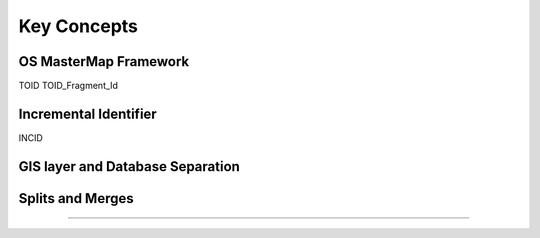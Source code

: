************
Key Concepts
************

OS MasterMap Framework
======================

TOID
TOID_Fragment_Id


.. raw:: latex

	\newpage

Incremental Identifier
======================

INCID


.. raw:: latex

	\newpage

GIS layer and Database Separation
=================================




.. raw:: latex

	\newpage

Splits and Merges
=================


----